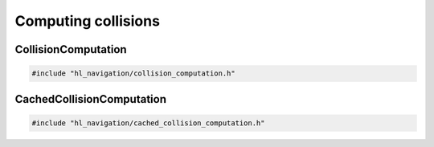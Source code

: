 ====================
Computing collisions
====================

CollisionComputation
====================

.. code-block:: cpp
   
   #include "hl_navigation/collision_computation.h"

.. doxygenstruct:: hl_navigation::DiscCache
    :members:

.. doxygenclass:: hl_navigation::CollisionComputation
    :members:

CachedCollisionComputation
==========================

.. code-block:: cpp
   
   #include "hl_navigation/cached_collision_computation.h"

.. doxygenclass:: hl_navigation::CachedCollisionComputation
    :members: